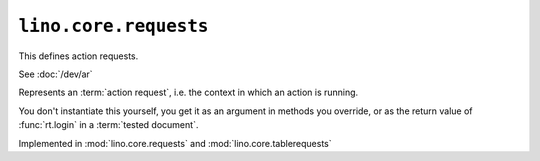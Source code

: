 ====================================
``lino.core.requests``
====================================

.. contents::
    :depth: 1
    :local:

This defines action requests.

See :doc:`/dev/ar`

.. class:: Request

  Represents an :term:`action request`, i.e. the context in which an action is
  running.

  You don't instantiate this yourself, you get it as an argument in methods you
  override, or as the return value of :func:`rt.login` in a :term:`tested
  document`.

  Implemented in :mod:`lino.core.requests` and :mod:`lino.core.tablerequests`

  .. attribute:: renderer

    The renderer to use when processing this request.

  .. attribute:: known_values

    A dict of known values used for filtering and when inserting new rows.

  .. attribute:: is_on_main_actor

    Whether this request is on the main actor.

    Set this explicitly to False if the JS client should remove certain
    information when issuing AJAX requests.


  .. attribute:: permalink_uris

    Set this explicitly to True if you want Lino to generate permalink URIs
    instead of javascript URIs.  Used e.g. when sending email notifications with
    actions.  Used only by renderers that make a difference (i.e. extjs).
    See :ref:`permalink_uris` for details and test coverage.

  .. attribute:: master_instance

    The database object which acts as master. This is `None` for master
    requests.

  .. attribute:: request

    The incoming Django HttpRequest object that caused this action request.


  .. method:: override_attrs(self, **kwds)

    Context manager for temporarily overriding some attribute. Usage example::

      def file2html(self, ar, text, **ctx):
          ...
          with ar.override_attrs(permalink_uris=True):
              ctx.update(href=ar.obj2url(self))
          ...
          return format_html('<a href="{href}"><img src="{src}"/></a>',**ctx)


  .. method:: obj2html(self, obj, text=None, **kwargs)

    Return a HTML anchor that opens a :term:`detail window` on the given
    :term:`database row` `obj`.

    The default representation returns the text returned by :meth:`__str__` in a
    link that opens the :term:`detail window` on the given database row.
